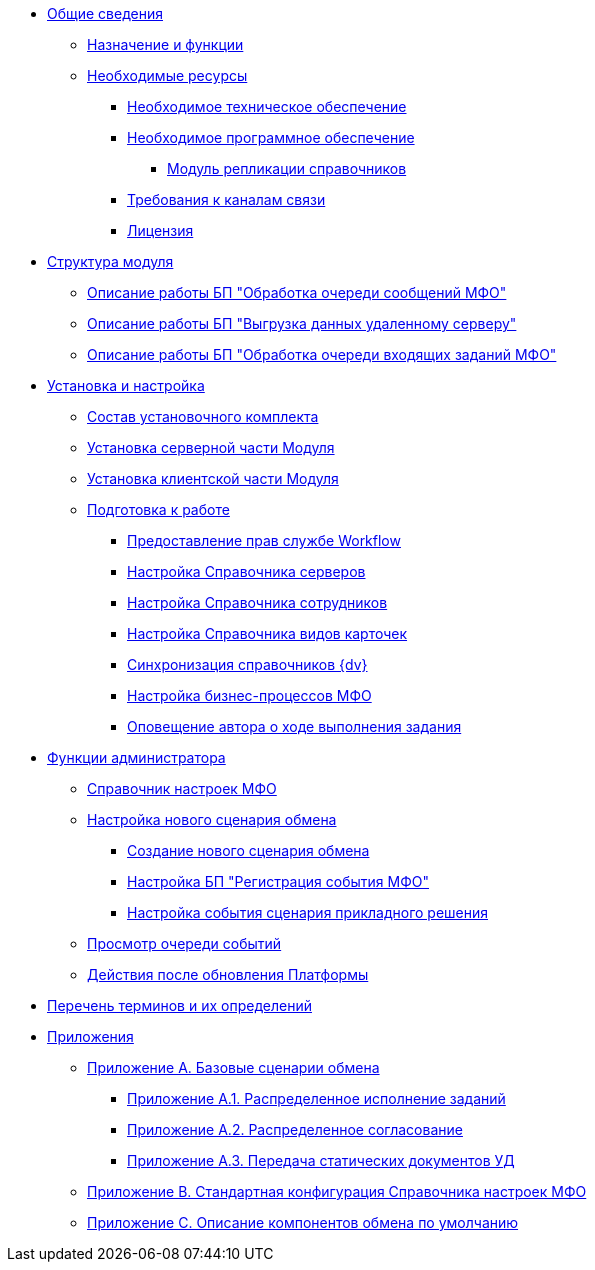 * xref:topics/General_information.adoc[Общие сведения]
** xref:topics/Purpose_and_function.adoc[Назначение и функции]
** xref:topics/Required_resources.adoc[Необходимые ресурсы]
*** xref:topics/Required_resources_hardware.adoc[Необходимое техническое обеспечение]
*** xref:topics/Required_resources_software.adoc[Необходимое программное обеспечение]
**** xref:topics/DirectoryReplication.adoc[Модуль репликации справочников]
*** xref:topics/Required_resources_network.adoc[Требования к каналам связи]
*** xref:topics/License.adoc[Лицензия]
* xref:topics/Structure.adoc[Структура модуля]
** xref:topics/QueueListProcess.adoc[Описание работы БП "Обработка очереди сообщений МФО"]
** xref:topics/ArchitectureSenderTask.adoc[Описание работы БП "Выгрузка данных удаленному серверу"]
** xref:topics/ArchitectureImporterTask.adoc[Описание работы БП "Обработка очереди входящих заданий МФО"]
* xref:topics/Install_and_configuration.adoc[Установка и настройка]
** xref:topics/Installation_kit.adoc[Состав установочного комплекта]
** xref:topics/Install_server.adoc[Установка серверной части Модуля]
** xref:topics/Install_client.adoc[Установка клиентской части Модуля]
** xref:topics/HowConfig.adoc[Подготовка к работе]
*** xref:topics/WorkflowAccountRights.adoc[Предоставление прав службе Workflow]
*** xref:topics/HowConfigInstallPB1.adoc[Настройка Справочника серверов]
*** xref:topics/HowConfigInstallPB2.adoc[Настройка Справочника сотрудников]
*** xref:topics/HowConfigRefKinds.adoc[Настройка Справочника видов карточек]
*** xref:topics/SyncData.adoc[Синхронизация справочников {dv}]
*** xref:topics/HowConfigInstallB.adoc[Настройка бизнес-процессов МФО]
*** xref:topics/AuthorNotification.adoc[Оповещение автора о ходе выполнения задания]
* xref:topics/Administrator_functions.adoc[Функции администратора]
** xref:topics/MfoDictionary.adoc[Справочник настроек МФО]
** xref:topics/HowNewConfig.adoc[Настройка нового сценария обмена]
*** xref:topics/HowConfigModule.adoc[Создание нового сценария обмена]
*** xref:topics/HowNewConfig1.adoc[Настройка БП "Регистрация события МФО"]
*** xref:topics/HowNewConfig2.adoc[Настройка события сценария прикладного решения]
** xref:topics/HowShowList.adoc[Просмотр очереди событий]
** xref:topics/AfterPlatformUpdate.adoc[Действия после обновления Платформы]
* xref:topics/Terms.adoc[Перечень терминов и их определений]
* xref:topics/Appendixes.adoc[Приложения]
** xref:topics/Appendix_A.adoc[Приложение A. Базовые сценарии обмена]
*** xref:topics/BaseScrypt_1.adoc[Приложение A.1. Распределенное исполнение заданий]
*** xref:topics/BaseScrypt_2.adoc[Приложение A.2. Распределенное согласование]
*** xref:topics/BaseScrypt_3.adoc[Приложение A.3. Передача статических документов УД]
** xref:topics/BaseScryptDefault.adoc[Приложение B. Стандартная конфигурация Справочника настроек МФО]
** xref:topics/BaseScrypt_Def.adoc[Приложение С. Описание компонентов обмена по умолчанию]
